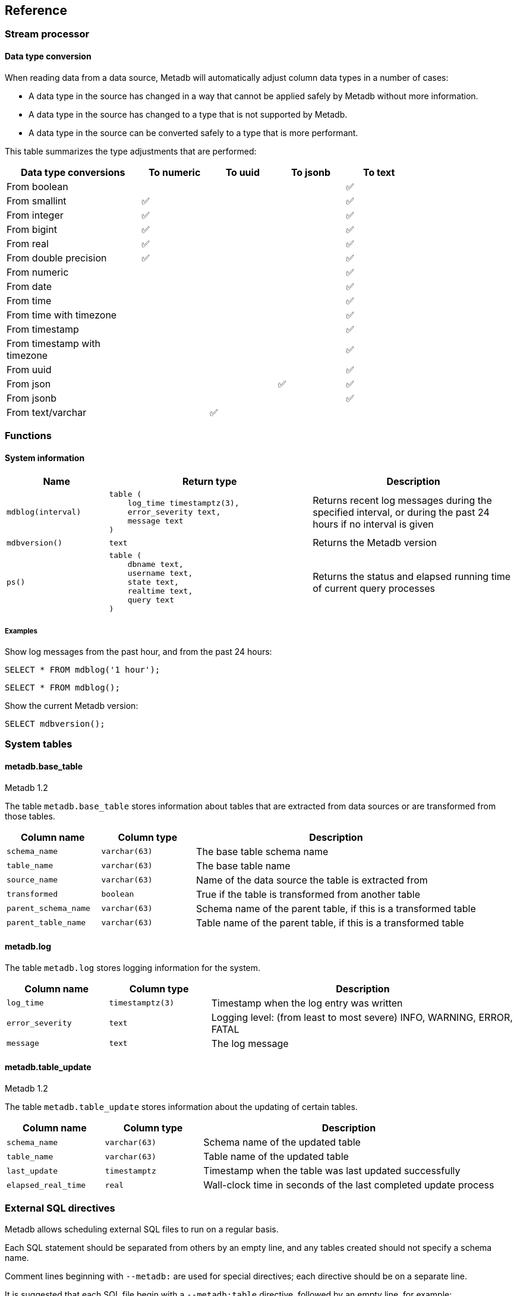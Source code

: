 == Reference

=== Stream processor

==== Data type conversion

When reading data from a data source, Metadb will automatically adjust column
data types in a number of cases:

* A data type in the source has changed in a way that cannot be applied safely
  by Metadb without more information.

* A data type in the source has changed to a type that is not supported by
  Metadb.

* A data type in the source can be converted safely to a type that is more
  performant.

This table summarizes the type adjustments that are performed:

[width=80%]
[%header,cols="2,^1,^1,^1,^1"]
|===
|*Data type conversions*
^|*To numeric*
^|*To uuid*
^|*To jsonb*
^|*To text*

|From boolean
|
|
|
|✅

|From smallint
|✅
|
|
|✅

|From integer
|✅
|
|
|✅

|From bigint
|✅
|
|
|✅

|From real
|✅
|
|
|✅

|From double precision
|✅
|
|
|✅

|From numeric
|
|
|
|✅

|From date
|
|
|
|✅

|From time
|
|
|
|✅

|From time with timezone
|
|
|
|✅

|From timestamp
|
|
|
|✅

|From timestamp with timezone
|
|
|
|✅

|From uuid
|
|
|
|✅

|From json
|
|
|✅
|✅

|From jsonb
|
|
|
|✅

|From text/varchar
|
|✅
|
|
|===

=== Functions

==== System information

[%header,cols="1,2l,2"]
|===
|Name
|Return type
|Description

|`mdblog(interval)`
|table (
    log_time timestamptz(3),
    error_severity text,
    message text
)
|Returns recent log messages during the specified interval, or during
 the past 24 hours if no interval is given

|`mdbversion()`
|text
|Returns the Metadb version

|`ps()`
|table (
    dbname text,
    username text,
    state text,
    realtime text,
    query text
)
|Returns the status and elapsed running time of current query processes
|===

[discrete]
===== Examples

Show log messages from the past hour, and from the past 24 hours:

----
SELECT * FROM mdblog('1 hour');
----
----
SELECT * FROM mdblog();
----

Show the current Metadb version:

----
SELECT mdbversion();
----

=== System tables

==== metadb.base_table

[.aqua-background]#Metadb 1.2#

The table `metadb.base_table` stores information about tables that are
extracted from data sources or are transformed from those tables.

[%header,cols="1,1l,3"]
|===
|Column name
|Column type
|Description

|`schema_name`
|varchar(63)
|The base table schema name

|`table_name`
|varchar(63)
|The base table name

|`source_name`
|varchar(63)
|Name of the data source the table is extracted from

|`transformed`
|boolean
|True if the table is transformed from another table

|`parent_schema_name`
|varchar(63)
|Schema name of the parent table, if this is a transformed table

|`parent_table_name`
|varchar(63)
|Table name of the parent table, if this is a transformed table
|===

==== metadb.log

The table `metadb.log` stores logging information for the system.

[%header,cols="1l,1l,3"]
|===
|Column name
|Column type
|Description

|log_time
|timestamptz(3)
|Timestamp when the log entry was written

|error_severity
|text
|Logging level: (from least to most severe) INFO, WARNING, ERROR, FATAL

|message
|text
|The log message
|===

==== metadb.table_update

[.aqua-background]#Metadb 1.2#

The table `metadb.table_update` stores information about the updating of
certain tables.

[%header,cols="1,1l,3"]
|===
|Column name
|Column type
|Description

|`schema_name`
|varchar(63)
|Schema name of the updated table

|`table_name`
|varchar(63)
|Table name of the updated table

|`last_update`
|timestamptz
|Timestamp when the table was last updated successfully

|`elapsed_real_time`
|real
|Wall-clock time in seconds of the last completed update process
|===

=== External SQL directives

Metadb allows scheduling external SQL files to run on a regular basis.

Each SQL statement should be separated from others by an empty line, and any
tables created should not specify a schema name.

Comment lines beginning with `--metadb:` are used for special
directives; each directive should be on a separate line.

It is suggested that each SQL file begin with a `--metadb:table`
directive, followed by an empty line, for example:

----
--metadb:table library_patrons

DROP TABLE IF EXISTS library_patrons;

CREATE TABLE library_patrons AS
SELECT . . . ;
----

==== --metadb:table

The `--metadb:table` directive declares that the SQL file updates a specific
table.  This allows Metadb to report on the status of the table.  The directive
takes the form:

----
--metadb:table <table>
----

The specified table should not contain a schema name.

For example:

----
--metadb:table user_group
----

=== Statements

Metadb extends SQL with statements for configuring and administering the
server.  These statements are only available when connecting to the Metadb
server (not the database).

==== ALTER DATA SOURCE

Change the configuration of a data source

[source,subs="verbatim,quotes"]
----
ALTER DATA SOURCE `*_source_name_*`
    OPTIONS ( [ ADD | SET | DROP ] *_option_* ['*_value_*'] [, ... ] )
----

[discrete]
===== Description

ALTER DATA SOURCE changes connection settings for a data source.

.Note
****
[.text-center]
ALTER DATA SOURCE currently requires restarting the server before it
will take effect.
****

[discrete]
===== Parameters

[frame=none,grid=none,cols="1,2"]
|===
|`*_source_name_*`
|The name of an existing data source.

|`OPTIONS ( [ ADD \| SET \| DROP ] *_option_* ['*_value_*'] [, ... ] )`
|Connection settings and other configuration options for the data source.
|===

[discrete]
===== Options

See CREATE DATA SOURCE

[discrete]
===== Examples

Change the consumer group:

----
ALTER DATA SOURCE sensor OPTIONS (SET consumergroup 'metadb_sensor_1');
----

==== ALTER TABLE

[.aqua-background]#Metadb 1.2#

Change a table definition

[source,subs="verbatim,quotes"]
----
ALTER TABLE `*_table_name_*`
    ALTER COLUMN `*_column_name_*` TYPE `*_data_type_*`
----

[discrete]
===== Description

ALTER TABLE changes the definition of a table that is extracted from a
data source.

[discrete]
===== Parameters

[frame=none,grid=none,cols="1,2"]
|===
|`*_table_name_*`
|Schema-qualified name of a main table.

|`*_column_name_*`
|Name of a column to alter.

|`*_data_type_*`
|The new data type of the column.  The only type
currently supported is `uuid`.
|===

[discrete]
===== Examples

Change a column type to `uuid`:

----
ALTER TABLE library.patron__ ALTER COLUMN patrongroup_id TYPE uuid;
----

==== AUTHORIZE

Enable access to tables generated from an external data source

[source,subs="verbatim,quotes"]
----
AUTHORIZE SELECT
    ON ALL TABLES IN DATA SOURCE `*_source_name_*`
    TO `*_role_specification_*`
----

[discrete]
===== Description

The AUTHORIZE command grants access to tables.  It differs from GRANT in that
the authorization will also apply to tables created at a later time in the data
source.

.Note
****
[.text-center]
AUTHORIZE currently requires restarting the server before it will take
effect.
****

[discrete]
===== Parameters

[frame=none,grid=none,cols="1,2"]
|===
|`*_source_name_*`
|The name of an existing data source.

|`*_role_specification_*`
|An existing role to be granted the authorization.
|===

[discrete]
===== Examples

----
AUTHORIZE SELECT
    ON ALL TABLES IN DATA SOURCE sensor
    TO beatrice;
----

[discrete]
==== CREATE DATA ORIGIN

Define a new data origin

[source,subs="verbatim,quotes"]
----
CREATE DATA ORIGIN `*_origin_name_*`
----

[discrete]
===== Description

CREATE DATA ORIGIN defines a new origin.

.Note
****
[.text-center]
CREATE DATA ORIGIN currently requires restarting the server before it will take
effect.
****

[discrete]
===== Parameters

[frame=none,grid=none,cols="1,2"]
|===
|`*_origin_name_*`
|A unique name for the data origin to be created.
|===

[discrete]
===== Examples

Create a new origin `test_origin`:

----
CREATE DATA ORIGIN test_origin;
----


==== CREATE DATA SOURCE

Define a new external data source

[source,subs="verbatim,quotes"]
----
CREATE DATA SOURCE `*_source_name_*` TYPE *_source_type_*
    OPTIONS ( *_option_* '*_value_*' [, ... ] )
----

[discrete]
===== Description

CREATE DATA SOURCE defines connection settings for an external data source.

The new data source starts out in synchronizing mode, which pauses periodic
transforms and running external SQL.  When the initial snapshot has finished
streaming, the message "source snapshot complete (deadline exceeded)" will be
written to the log.  To complete the synchronization, the Metadb server should
be stopped in order to run `metadb endsync`, and after the "endsync" has
completed, the Metadb server can be started again.

[discrete]
===== Parameters

[frame=none,grid=none,cols="1,2"]
|===
|`*_source_name_*`
|A unique name for the data source to be created.

|`*_source_type_*`
|The type of data source.  The only type currently supported is `kafka`.

|`OPTIONS ( *_option_* '*_value_*' [, ... ] )`
|Connection settings and other configuration options for the data source.
|===

[discrete]
===== Options for data source type "kafka"

[frame=none,grid=none,cols="1,3"]
|===
|`brokers`
|Kafka bootstrap servers (comma-separated list).

|`security`
|Security protocol: `'ssl'` or `'plaintext'`.  The default is `'ssl'`.

|`topics`
|Regular expressions matching Kafka topics to read (comma-separated list).

|`consumergroup`
|Kafka consumer group ID.

|`schemapassfilter`
|Regular expressions matching schema names to accept (comma-separated list).

|`schemastopfilter`
|Regular expressions matching schema names to ignore (comma-separated list).

|`tablestopfilter`
|Regular expressions matching table names to ignore (comma-separated list).

|`trimschemaprefix`
|Prefix to remove from schema names.

|`addschemaprefix`
|Prefix to add to schema names.

|`module`
|Name of pre-defined configuration.
|===

[discrete]
===== Examples

Create `sensor` as a `kafka` data source:

----
CREATE DATA SOURCE sensor TYPE kafka OPTIONS (
    brokers 'kafka:29092',
    topics '^metadb_sensor_1\.',
    consumergroup 'metadb_sensor_1_1',
    addschemaprefix 'sensor_',
    tablestopfilter '^testing\.air_temp$,^testing\.air_temp_avg$'
);
----

==== CREATE USER

Define a new database user

[source,subs="verbatim,quotes"]
----
CREATE USER `*_user_name_*` [ WITH ] *_option_* '*_value_*' [, ... ]
----

[discrete]
===== Description

CREATE USER defines a new database user that will be managed by Metadb.  It
also creates a schema having the same name as the user, if the schema does not
exist, and grants the user privileges on the schema.  The schema is intended as
a workspace for the user.


[discrete]
===== Parameters

[frame=none,grid=none,cols="1,2"]
|===
|`*_user_name_*`
|The name of the new user.

|`[ WITH ] ( *_option_* '*_value_*' [, ... ] )`
|Configuration options for the new user.
|===

[discrete]
===== Options

[frame=none,grid=none,cols="1,3"]
|===
|`password`
|Sets the user's password.  (Required)

|`comment`
|Stores a comment about the user, e.g. the user's real name.  The comment can be
viewed in psql using the `\du+` command, or in other user interfaces.
|===

[discrete]
===== Examples

Create a user `wegg`:

----
CREATE USER wegg WITH PASSWORD 'LZn2DCajcNHpGR3ZXWHD', COMMENT 'Silas Wegg';
----


==== DROP DATA SOURCE

Remove a data source configuration

[source,subs="verbatim,quotes"]
----
DROP DATA SOURCE `*_source_name_*`
----

[discrete]
===== Description

DROP DATA SOURCE removes a data source configuration.

[discrete]
===== Parameters

[frame=none,grid=none,cols="1,2"]
|===
|`*_source_name_*`
|The name of an existing data source.
|===

[discrete]
===== Examples

Drop a data source `sensor`:

----
DROP DATA SOURCE sensor;
----

==== LIST

Show the value of a system variable

[source,subs="verbatim,quotes"]
----
LIST `*_name_*`
----

[discrete]
===== Description

LIST shows the current setting of various system configurations and other
variables.

[discrete]
===== Parameters

[frame=none,grid=none,cols="1,3,8"]
|===
|`*_name_*`
|
|

|
|`authorizations`
|Authorized users.

|
|`data_origins`
|Configured data origins.

|
|`data_sources`
|Configured data sources.

|
|`status`
|Current status of system components.
|===

[discrete]
===== Examples

----
LIST status;
----

==== REFRESH INFERRED COLUMN TYPES

[.aqua-background]#Metadb 1.2#

Infer column types from data

[source,subs="verbatim,quotes"]
----
REFRESH INFERRED COLUMN TYPES
----

[discrete]
===== Description

REFRESH INFERRED COLUMN TYPES scans all tables extracted from data
sources, looking for `text` columns that contain only data of a more
specific type such as `uuid`, and converts those columns to the
specific type.

This command is run once automatically after an initial
synchronization.

[discrete]
===== Examples

Rescan tables and adjust the column types:

----
REFRESH INFERRED COLUMN TYPES;
----
